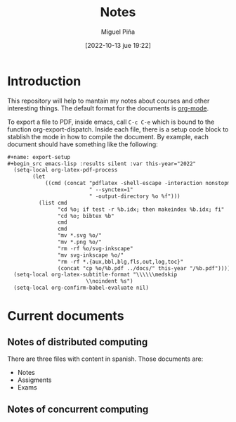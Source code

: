 #+title: Notes
#+author: Miguel Piña
#+date: [2022-10-13 jue 19:22]

* Introduction

This repository will help to mantain my notes about courses and other
interesting things. The default format for the documents is [[https://orgmode.org/][org-mode]].

To export a file to PDF, inside emacs, call =C-c C-e= which is bound to the
function org-export-dispatch. Inside each file, there is a setup code block to
stablish the mode in how to compile the document. By example, each document
should have something like the following:

#+begin_src org
   #+name: export-setup
   #+begin_src emacs-lisp :results silent :var this-year="2022"
     (setq-local org-latex-pdf-process
           (let
               ((cmd (concat "pdflatex -shell-escape -interaction nonstopmode"
                             " --synctex=1"
                             " -output-directory %o %f")))
             (list cmd
                   "cd %o; if test -r %b.idx; then makeindex %b.idx; fi"
                   "cd %o; bibtex %b"
                   cmd
                   cmd
                   "mv *.svg %o/"
                   "mv *.png %o/"
                   "rm -rf %o/svg-inkscape"
                   "mv svg-inkscape %o/"
                   "rm -rf *.{aux,bbl,blg,fls,out,log,toc}"
                   (concat "cp %o/%b.pdf ../docs/" this-year "/%b.pdf"))))
     (setq-local org-latex-subtitle-format "\\\\\\medskip
                            \\noindent %s")
     (setq-local org-confirm-babel-evaluate nil)
   #+end_src
#+end_src

* Current documents

** Notes of distributed computing

   There are three files with content in spanish. Those documents are:

   - Notes
   - Assigments
   - Exams

** Notes of concurrent computing

